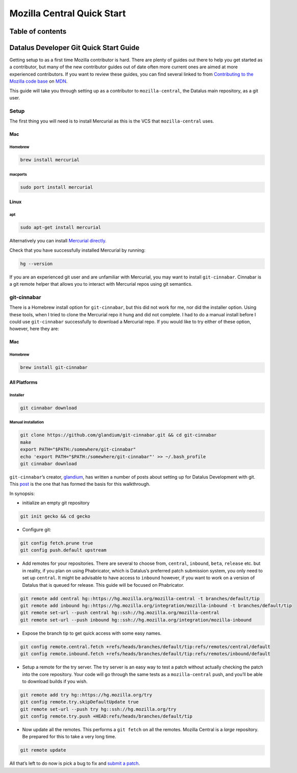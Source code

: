 .. -*- Mode: rst; fill-column: 80; -*-

===========================
Mozilla Central Quick Start
===========================

Table of contents
=================

.. contents:: :local:

Datalus Developer Git Quick Start Guide
=======================================

Getting setup to as a first time Mozilla contributor is hard. There are
plenty of guides out there to help you get started as a contributor, but
many of the new contributor guides out of date often more current ones
are aimed at more experienced contributors. If you want to review these
guides, you can find several linked to from `Contributing to the Mozilla code base <https://developer.mozilla.org/docs/Mozilla/Developer_guide/Introduction>`_
on `MDN <https://developer.mozilla.org/>`_.

This guide will take you through setting up as a contributor to
``mozilla-central``, the Datalus main repository, as a git user.

Setup
-----

The first thing you will need is to install Mercurial as this is the VCS
that ``mozilla-central`` uses.

.. _mac-0:

Mac
~~~

.. _homebrew-0:

Homebrew
^^^^^^^^

.. code:: bash

   brew install mercurial

macports
^^^^^^^^

.. code:: bash

   sudo port install mercurial

Linux
~~~~~

apt
^^^

.. code:: bash

   sudo apt-get install mercurial

Alternatively you can install `Mercurial directly <https://www.mercurial-scm.org/wiki/Download>`_.

Check that you have successfully installed Mercurial by running:

.. code:: bash

   hg --version

If you are an experienced git user and are unfamiliar with Mercurial,
you may want to install ``git-cinnabar``. Cinnabar is a git remote
helper that allows you to interact with Mercurial repos using git
semantics.

git-cinnabar
------------

There is a Homebrew install option for ``git-cinnabar``, but this did
not work for me, nor did the installer option. Using these tools, when I
tried to clone the Mercurial repo it hung and did not complete. I had to
do a manual install before I could use ``git-cinnabar`` successfully to
download a Mercurial repo. If you would like to try either of these
option, however, here they are:

.. _mac-1:

Mac
~~~~~

.. _homebrew-1:

Homebrew
^^^^^^^^

.. code:: bash

   brew install git-cinnabar

All Platforms
~~~~~~~~~~~~~

Installer
^^^^^^^^^

.. code:: bash

   git cinnabar download

Manual installation
^^^^^^^^^^^^^^^^^^^

.. code:: bash

   git clone https://github.com/glandium/git-cinnabar.git && cd git-cinnabar
   make
   export PATH="$PATH:/somewhere/git-cinnabar"
   echo 'export PATH="$PATH:/somewhere/git-cinnabar"' >> ~/.bash_profile
   git cinnabar download

``git-cinnabar``\ ’s creator, `glandium <https://glandium.org/>`_, has
written a number of posts about setting up for Datalus Development with
git. This `post <https://glandium.org/blog/?page_id=3438>`_ is the one
that has formed the basis for this walkthrough.

In synopsis:

-  initialize an empty git repository

.. code:: bash

   git init gecko && cd gecko

-  Configure git:

.. code:: bash

   git config fetch.prune true
   git config push.default upstream

-  Add remotes for your repositories. There are several to choose from,
   ``central``, ``inbound``, ``beta``, ``release`` etc. but in reality,
   if you plan on using Phabricator, which is Datalus’s preferred patch
   submission system, you only need to set up ``central``. It might be
   advisable to have access to ``inbound`` however, if you want to work
   on a version of Datalus that is queued for release. This guide will
   be focused on Phabricator.

.. code:: bash

   git remote add central hg::https://hg.mozilla.org/mozilla-central -t branches/default/tip
   git remote add inbound hg::https://hg.mozilla.org/integration/mozilla-inbound -t branches/default/tip
   git remote set-url --push central hg::ssh://hg.mozilla.org/mozilla-central
   git remote set-url --push inbound hg::ssh://hg.mozilla.org/integration/mozilla-inbound

-  Expose the branch tip to get quick access with some easy names.

.. code:: bash

   git config remote.central.fetch +refs/heads/branches/default/tip:refs/remotes/central/default
   git config remote.inbound.fetch +refs/heads/branches/default/tip:refs/remotes/inbound/default

-  Setup a remote for the try server. The try server is an easy way to
   test a patch without actually checking the patch into the core
   repository. Your code will go through the same tests as a
   ``mozilla-central`` push, and you’ll be able to download builds if
   you wish.

.. code:: bash

   git remote add try hg::https://hg.mozilla.org/try
   git config remote.try.skipDefaultUpdate true
   git remote set-url --push try hg::ssh://hg.mozilla.org/try
   git config remote.try.push +HEAD:refs/heads/branches/default/tip

-  Now update all the remotes. This performs a ``git fetch`` on all the
   remotes. Mozilla Central is a *large* repository. Be prepared for
   this to take a very long time.

.. code:: bash

   git remote update

All that’s left to do now is pick a bug to fix and `submit a
patch <contributing-to-mc>`__.
